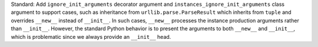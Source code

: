 Standard: Add ``ignore_init_arguments`` decorator argument and
``instances_ignore_init_arguments`` class argument to support cases, such as
inheritance from ``urllib.parse.ParseResult`` which inherits from ``tuple`` and
overrides ``__new__`` instead of ``__init__``. In such cases, ``__new__``
processes the instance production arguments rather than ``__init__``. However,
the standard Python behavior is to present the arguments to both ``__new__``
and ``__init__``, which is problematic since we always provide an ``__init__``
head.
